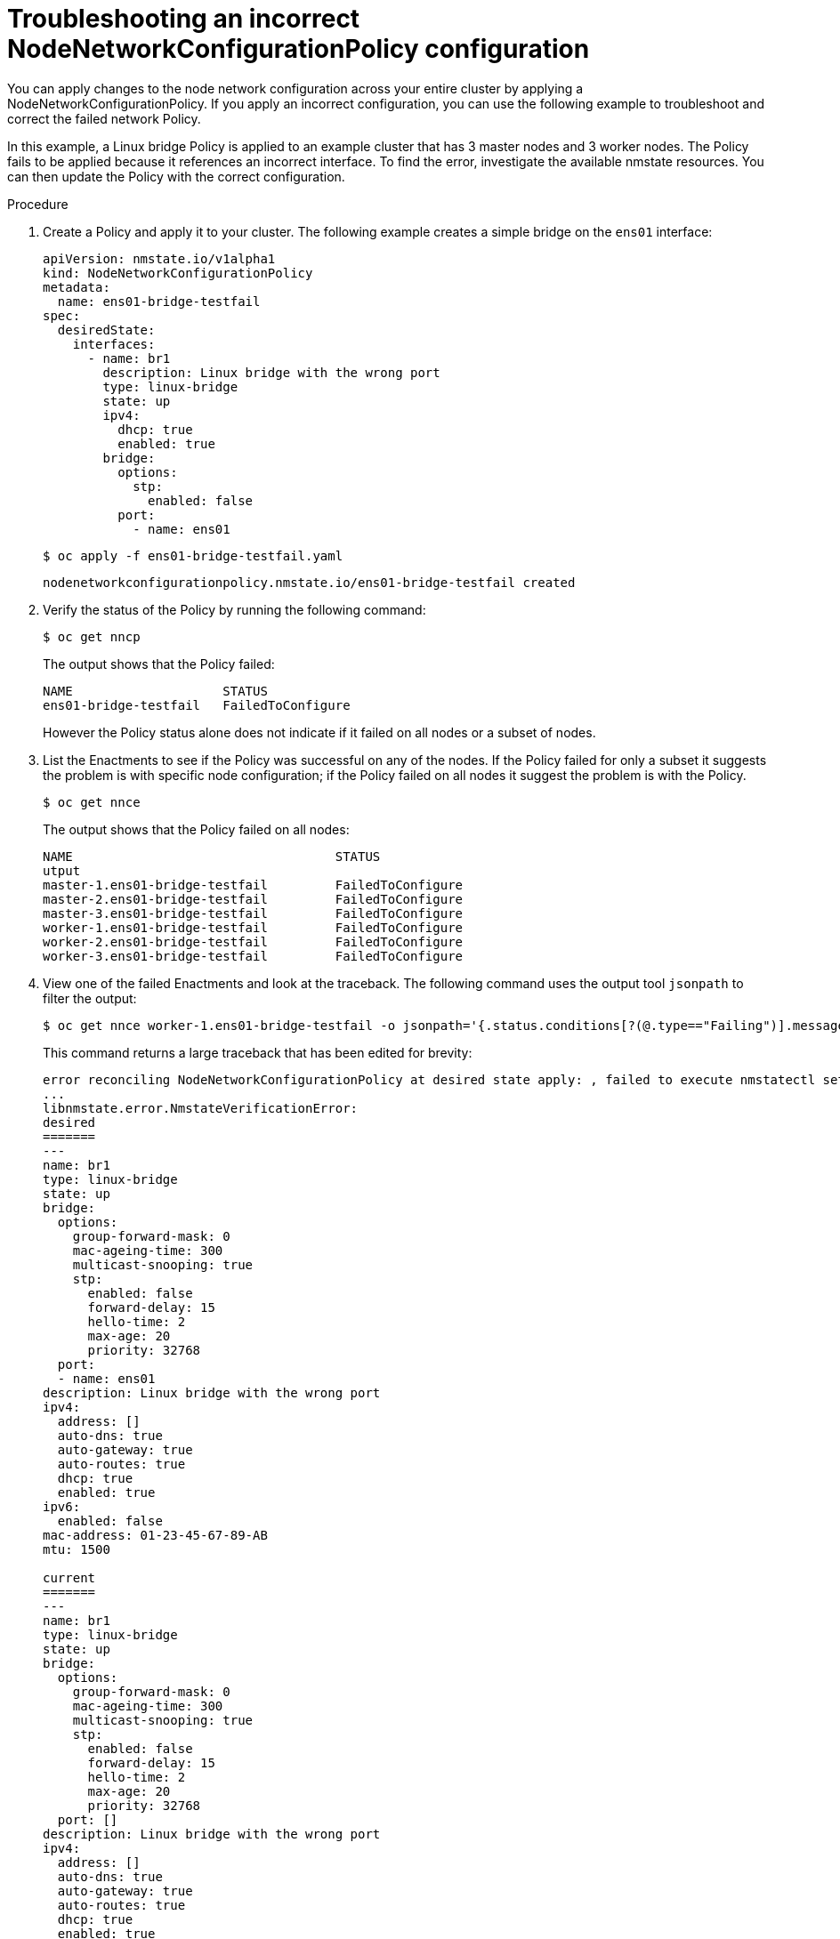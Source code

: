 // Module included in the following assemblies:
//
// * cnv/cnv_node_network/cnv-troubleshooting-node-network.adoc

[id="cnv-troubleshooting-incorrect-policy-config_{context}"]
= Troubleshooting an incorrect NodeNetworkConfigurationPolicy configuration

You can apply changes to the node network configuration across your entire cluster by applying a 
NodeNetworkConfigurationPolicy. If you apply an incorrect configuration, you can use the 
following example to troubleshoot and correct the failed network Policy.

In this example, a Linux bridge Policy is applied to an example cluster that has 3 master nodes and 3 worker nodes.
The Policy fails to be applied because it references an incorrect interface. To find the error, investigate
the available nmstate resources. You can then update the Policy with the correct configuration.

.Procedure

. Create a Policy and apply it to your cluster. The following example creates a simple bridge on the `ens01` interface:
+
[source,yaml]
----
apiVersion: nmstate.io/v1alpha1
kind: NodeNetworkConfigurationPolicy
metadata:
  name: ens01-bridge-testfail
spec:
  desiredState:
    interfaces:
      - name: br1
        description: Linux bridge with the wrong port 
        type: linux-bridge
        state: up
        ipv4:
          dhcp: true
          enabled: true
        bridge:
          options:
            stp:
              enabled: false
          port:
            - name: ens01
----
+
----
$ oc apply -f ens01-bridge-testfail.yaml
----
+
----
nodenetworkconfigurationpolicy.nmstate.io/ens01-bridge-testfail created
----

. Verify the status of the Policy by running the following command:
+
----
$ oc get nncp
----
+
The output shows that the Policy failed:
+
----
NAME                    STATUS
ens01-bridge-testfail   FailedToConfigure
----
+
However the Policy status alone does not indicate if it failed on all nodes or a subset of nodes. 

. List the Enactments to see if the Policy was successful on any of the nodes. If the Policy failed for only a subset it suggests the problem is with specific node configuration; if the Policy failed on all nodes it suggest the problem is with the Policy.
+
----
$ oc get nnce
----
+
The output shows that the Policy failed on all nodes:
+
----
NAME                                   STATUS
utput 
master-1.ens01-bridge-testfail         FailedToConfigure
master-2.ens01-bridge-testfail         FailedToConfigure
master-3.ens01-bridge-testfail         FailedToConfigure
worker-1.ens01-bridge-testfail         FailedToConfigure
worker-2.ens01-bridge-testfail         FailedToConfigure
worker-3.ens01-bridge-testfail         FailedToConfigure
----

. View one of the failed Enactments and look at the traceback. The following command uses the output tool `jsonpath` to filter the output:
+
----
$ oc get nnce worker-1.ens01-bridge-testfail -o jsonpath='{.status.conditions[?(@.type=="Failing")].message}'
----
+
This command returns a large traceback that has been edited for brevity:
+
----
error reconciling NodeNetworkConfigurationPolicy at desired state apply: , failed to execute nmstatectl set --no-commit --timeout 480: 'exit status 1' '' 
...
libnmstate.error.NmstateVerificationError: 
desired
=======
---
name: br1
type: linux-bridge
state: up
bridge:
  options:
    group-forward-mask: 0
    mac-ageing-time: 300
    multicast-snooping: true
    stp:
      enabled: false
      forward-delay: 15
      hello-time: 2
      max-age: 20
      priority: 32768
  port:
  - name: ens01
description: Linux bridge with the wrong port
ipv4:
  address: []
  auto-dns: true
  auto-gateway: true
  auto-routes: true
  dhcp: true
  enabled: true
ipv6:
  enabled: false
mac-address: 01-23-45-67-89-AB
mtu: 1500

current
=======
---
name: br1
type: linux-bridge
state: up
bridge:
  options:
    group-forward-mask: 0
    mac-ageing-time: 300
    multicast-snooping: true
    stp:
      enabled: false
      forward-delay: 15
      hello-time: 2
      max-age: 20
      priority: 32768
  port: []
description: Linux bridge with the wrong port
ipv4:
  address: []
  auto-dns: true
  auto-gateway: true
  auto-routes: true
  dhcp: true
  enabled: true
ipv6:
  enabled: false
mac-address: 01-23-45-67-89-AB
mtu: 1500

difference
==========
--- desired
+++ current
@@ -13,8 +13,7 @@
       hello-time: 2
       max-age: 20
       priority: 32768
-  port:
-  - name: ens01
+  port: []
 description: Linux bridge with the wrong port
 ipv4:
   address: []
  line 651, in _assert_interfaces_equal\n    current_state.interfaces[ifname],\nlibnmstate.error.NmstateVerificationError:
----
+
The `NmstateVerificationError` lists the `desired` Policy configuration, the `current` configuration of the Policy on the node, and the `difference` highlighting the parameters that do not match. In this example, the `port` is included in the `difference`, which suggests that the problem is the port configuration in the Policy. 

. To ensure that the Policy is configured properly, view the network configuration for one or all of the nodes by requesting the `NodeNetworkState`. The following command returns the network configuration for the `master-1` node:
+
----
$ oc get nns master-1 -o yaml
----
+
The output shows that the interface name on the nodes is `ens1` but the failed Policy incorrectly uses `ens01`:
+
[source,yaml]
----
   - ipv4:
 ...
      name: ens1
      state: up
      type: ethernet
----

. Correct the error by editing the existing Policy:
+
----
$ oc edit nncp ens01-bridge-testfail
----
+
[source,yaml]
----
...
          port:
            - name: ens1
----
+
Save the Policy to apply the correction.

. Check the status of the Policy to ensure it updated successfully:
+
----
$ oc get nncp
----
+
----
NAME                    STATUS
ens01-bridge-testfail   SuccessfullyConfigured
----

The updated Policy is successfully configured on all nodes in the cluster.
